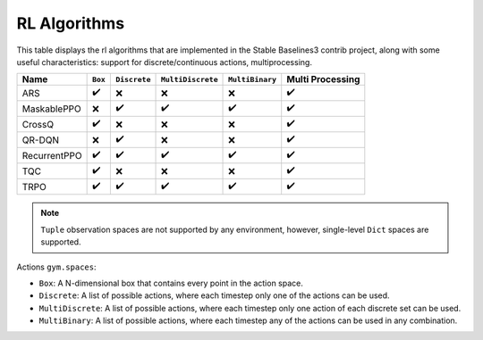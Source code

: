 RL Algorithms
=============

This table displays the rl algorithms that are implemented in the Stable Baselines3 contrib project,
along with some useful characteristics: support for discrete/continuous actions, multiprocessing.


============ =========== ============ ================= =============== ================
Name         ``Box``     ``Discrete`` ``MultiDiscrete`` ``MultiBinary`` Multi Processing
============ =========== ============ ================= =============== ================
ARS          ✔️          ❌️            ❌                ❌                ✔️
MaskablePPO  ❌           ✔️             ✔️                ✔️               ✔️
CrossQ       ✔️          ❌            ❌                ❌                ✔️
QR-DQN       ️❌          ️✔️            ❌                ❌                ✔️
RecurrentPPO ✔️           ✔️             ✔️                ✔️               ✔️
TQC          ✔️          ❌            ❌                ❌                ✔️
TRPO         ✔️          ✔️             ✔️                ✔️                ✔️
============ =========== ============ ================= =============== ================


.. note::
  ``Tuple`` observation spaces are not supported by any environment,
  however, single-level ``Dict`` spaces are supported.

Actions ``gym.spaces``:

-  ``Box``: A N-dimensional box that contains every point in the action
   space.
-  ``Discrete``: A list of possible actions, where each timestep only
   one of the actions can be used.
-  ``MultiDiscrete``: A list of possible actions, where each timestep only one action of each discrete set can be used.
- ``MultiBinary``: A list of possible actions, where each timestep any of the actions can be used in any combination.
